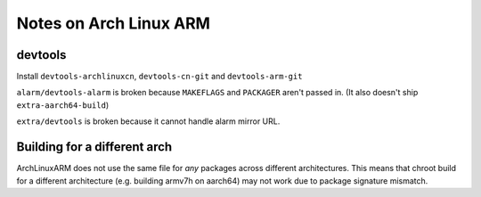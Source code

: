 Notes on Arch Linux ARM
=======================

devtools
--------

Install ``devtools-archlinuxcn``, ``devtools-cn-git`` and ``devtools-arm-git``

``alarm/devtools-alarm`` is broken because ``MAKEFLAGS`` and ``PACKAGER`` aren't passed in. (It also doesn't ship ``extra-aarch64-build``)

``extra/devtools`` is broken because it cannot handle alarm mirror URL.

Building for a different arch
-----------------------------

ArchLinuxARM does not use the same file for `any` packages across different architectures. This means that chroot build for a different architecture (e.g. building armv7h on aarch64) may not work due to package signature mismatch.
